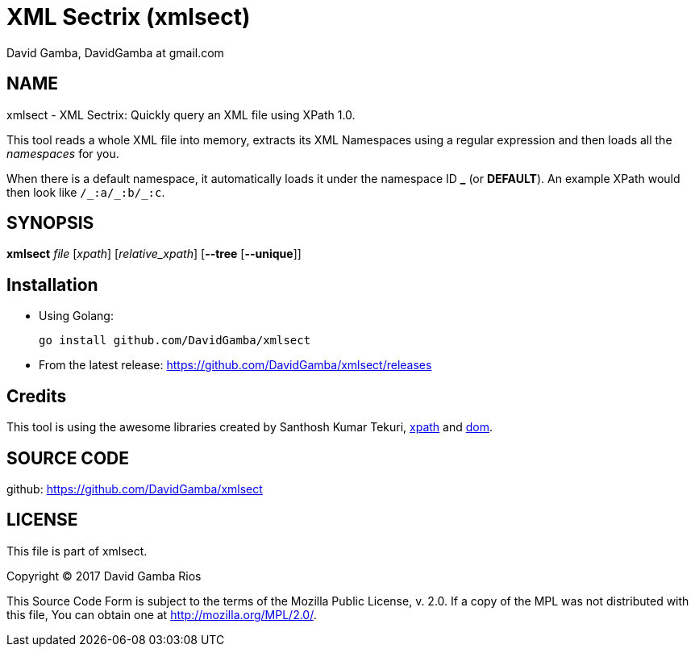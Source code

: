 = XML Sectrix (xmlsect)
David Gamba, DavidGamba at gmail.com

== NAME

xmlsect - XML Sectrix: Quickly query an XML file using XPath 1.0.

This tool reads a whole XML file into memory, extracts its XML Namespaces using a regular expression and then loads all the _namespaces_ for you.

When there is a default namespace, it automatically loads it under the namespace ID *+_+* (or *DEFAULT*).
An example XPath would then look like `+/_:a/_:b/_:c+`.

== SYNOPSIS

*xmlsect* _file_ [_xpath_] [_relative_xpath_] [*--tree* [*--unique*]]

== Installation

* Using Golang:
+
----
go install github.com/DavidGamba/xmlsect
----

* From the latest release: https://github.com/DavidGamba/xmlsect/releases

== Credits

This tool is using the awesome libraries created by Santhosh Kumar Tekuri, https://github.com/santhosh-tekuri/xpath[xpath] and https://github.com/santhosh-tekuri/dom[dom].

== SOURCE CODE

github: https://github.com/DavidGamba/xmlsect

== LICENSE

This file is part of xmlsect.

Copyright (C) 2017  David Gamba Rios

This Source Code Form is subject to the terms of the Mozilla Public
License, v. 2.0. If a copy of the MPL was not distributed with this
file, You can obtain one at http://mozilla.org/MPL/2.0/.
